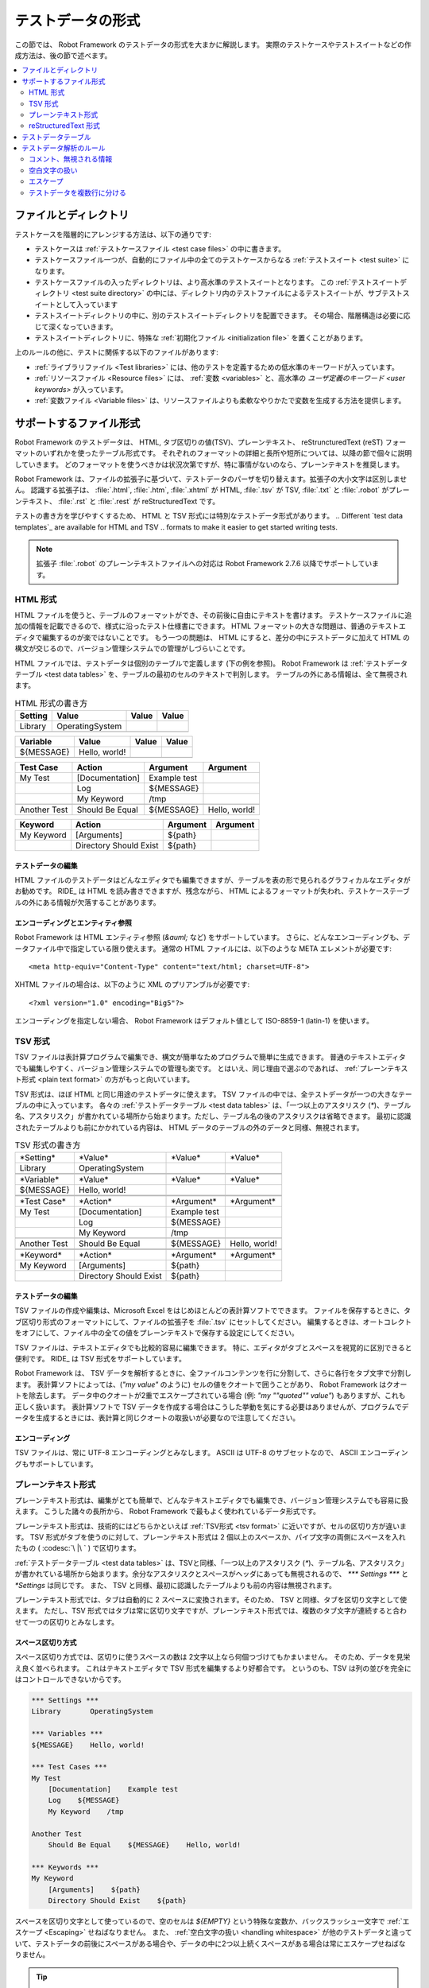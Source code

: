 .. _test data:
.. _general parsing rules:
.. _Test data syntax:

テストデータの形式
======================

この節では、 Robot Framework のテストデータの形式を大まかに解説します。
実際のテストケースやテストスイートなどの作成方法は、後の節で述べます。

.. contents::
   :depth: 2
   :local:

ファイルとディレクトリ
------------------------

テストケースを階層的にアレンジする方法は、以下の通りです:

- テストケースは :ref:`テストケースファイル <test case files>` の中に書きます。
- テストケースファイル一つが、自動的にファイル中の全てのテストケースからなる :ref:`テストスイート <test suite>` になります。
- テストケースファイルの入ったディレクトリは、より高水準のテストスイートとなります。
  この :ref:`テストスイートディレクトリ <test suite directory>` の中には、ディレクトリ内のテストファイルによるテストスイートが、サブテストスイートとして入っています
- テストスイートディレクトリの中に、別のテストスイートディレクトリを配置できます。
  その場合、階層構造は必要に応じて深くなっていきます。
- テストスイートディレクトリに、特殊な :ref:`初期化ファイル <initialization file>` を置くことがあります。

上のルールの他に、テストに関係する以下のファイルがあります:

- :ref:`ライブラリファイル <Test libraries>` には、他のテストを定義するための低水準のキーワードが入っています。
- :ref:`リソースファイル <Resource files>` には、 :ref:`変数 <variables>` と、高水準の  `ユーザ定義のキーワード <user keywords>` が入っています。
- :ref:`変数ファイル <Variable files>` は、リソースファイルよりも柔軟なやりかたで変数を生成する方法を提供します。


.. _Supported file formats:

サポートするファイル形式
--------------------------

Robot Framework のテストデータは、 HTML, タブ区切りの値(TSV)、プレーンテキスト、 reStruncturedText (reST) フォーマットのいずれかを使ったテーブル形式です。
それぞれのフォーマットの詳細と長所や短所については、以降の節で個々に説明していきます。
どのフォーマットを使うべきかは状況次第ですが、特に事情がないのなら、プレーンテキストを推奨します。

Robot Framework は、ファイルの拡張子に基づいて、テストデータのパーザを切り替えます。拡張子の大小文字は区別しません。
認識する拡張子は、 :file:`.html`, :file:`.htm`, :file:`.xhtml` が HTML,  :file:`.tsv` が TSV, :file:`.txt` と :file:`.robot` がプレーンテキスト、 :file:`.rst` と :file:`.rest` が reStructuredText です。

テストの書き方を学びやすくするため、 HTML と TSV 形式には特別なテストデータ形式があります。
.. Different `test data templates`_ are available for HTML and TSV
.. formats to make it easier to get started writing tests.

.. note:: 拡張子 :file:`.robot` のプレーンテキストファイルへの対応は Robot Framework 2.7.6 以降でサポートしています。


.. _HTML format:

HTML 形式
~~~~~~~~~~~

HTML ファイルを使うと、テーブルのフォーマットができ、その前後に自由にテキストを書けます。
テストケースファイルに追加の情報を記載できるので、様式に沿ったテスト仕様書にできます。
HTML フォーマットの大きな問題は、普通のテキストエディタで編集するのが楽ではないことです。
もう一つの問題は、 HTML にすると、差分の中にテストデータに加えて HTML の構文が交じるので、バージョン管理システムでの管理がしづらいことです。

HTML ファイルでは、テストデータは個別のテーブルで定義します (下の例を参照)。
Robot Framework は :ref:`テストデータテーブル <test data tables>` を、テーブルの最初のセルのテキストで判別します。
テーブルの外にある情報は、全て無視されます。

.. table:: HTML 形式の書き方
   :class: example

   ============  ================  =======  =======
      Setting          Value        Value    Value
   ============  ================  =======  =======
   Library       OperatingSystem
   \
   ============  ================  =======  =======

.. table::
   :class: example

   ============  ================  =======  =======
     Variable        Value          Value    Value
   ============  ================  =======  =======
   ${MESSAGE}    Hello, world!
   \
   ============  ================  =======  =======

.. table::
   :class: example

   ============  ===================  ============  =============
    Test Case           Action          Argument      Argument
   ============  ===================  ============  =============
   My Test       [Documentation]      Example test
   \             Log                  ${MESSAGE}
   \             My Keyword           /tmp
   \
   Another Test  Should Be Equal      ${MESSAGE}    Hello, world!
   ============  ===================  ============  =============

.. table::
   :class: example

   ============  ======================  ============  ==========
     Keyword            Action             Argument     Argument
   ============  ======================  ============  ==========
   My Keyword    [Arguments]             ${path}
   \             Directory Should Exist  ${path}
   ============  ======================  ============  ==========


テストデータの編集
'''''''''''''''''''''

HTML ファイルのテストデータはどんなエディタでも編集できますが、テーブルを表の形で見られるグラフィカルなエディタがお勧めです。
RIDE_ は HTML を読み書きできますが、残念ながら、 HTML によるフォーマットが失われ、テストケーステーブルの外にある情報が欠落することがあります。

.. _Encoding and entity references:

エンコーディングとエンティティ参照
''''''''''''''''''''''''''''''''''''

Robot Framework は HTML エンティティ参照 (`&auml;` など) をサポートしています。
さらに、どんなエンコーディングも、データファイル中で指定している限り使えます。
通常の HTML ファイルには、以下のような META エレメントが必要です::

  <meta http-equiv="Content-Type" content="text/html; charset=UTF-8">

XHTML ファイルの場合は、以下のように XML のプリアンブルが必要です::

  <?xml version="1.0" encoding="Big5"?>

エンコーディングを指定しない場合、 Robot Framework はデフォルト値として ISO-8859-1 (latin-1) を使います。 


.. _TSV format:

TSV 形式
~~~~~~~~~~

TSV ファイルは表計算プログラムで編集でき、構文が簡単なためプログラムで簡単に生成できます。
普通のテキストエディタでも編集しやすく、バージョン管理システムでの管理も楽です。
とはいえ、同じ理由で選ぶのであれば、 :ref:`プレーンテキスト形式 <plain text format>` の方がもっと向いています。

TSV 形式は、ほぼ HTML と同じ用途のテストデータに使えます。
TSV ファイルの中では、全テストデータが一つの大きなテーブルの中に入っています。
各々の  :ref:`テストデータテーブル <test data tables>`  は、「一つ以上のアスタリスク (`*`)、テーブル名、アスタリスク」が書かれている場所から始まります。ただし、テーブル名の後のアスタリスクは省略できます。
最初に認識されたテーブルよりも前にかかれている内容は、 HTML データのテーブルの外のデータと同様、無視されます。

.. table:: TSV 形式の書き方
   :class: tsv-example

   ============  =======================  =============  =============
   \*Setting*    \*Value*                 \*Value*       \*Value*
   Library       OperatingSystem
   \
   \
   \*Variable*   \*Value*                 \*Value*       \*Value*
   ${MESSAGE}    Hello, world!
   \
   \
   \*Test Case*  \*Action*                \*Argument*    \*Argument*
   My Test       [Documentation]          Example test
   \             Log                      ${MESSAGE}
   \             My Keyword               /tmp
   \
   Another Test  Should Be Equal          ${MESSAGE}     Hello, world!
   \
   \
   \*Keyword*    \*Action*                \*Argument*    \*Argument*
   My Keyword    [Arguments]              ${path}
   \             Directory Should Exist   ${path}
   ============  =======================  =============  =============

テストデータの編集
'''''''''''''''''''''

TSV ファイルの作成や編集は、Microsoft Excel をはじめほとんどの表計算ソフトでできます。
ファイルを保存するときに、タブ区切り形式のフォーマットにして、ファイルの拡張子を :file:`.tsv` にセットしてください。
編集するときは、オートコレクトをオフにして、ファイル中の全ての値をプレーンテキストで保存する設定にしてください。

TSV ファイルは、テキストエディタでも比較的容易に編集できます。
特に、エディタがタブとスペースを視覚的に区別できると便利です。
RIDE_ は TSV 形式をサポートしています。

Robot Framework は、 TSV データを解析するときに、全ファイルコンテンツを行に分割して、さらに各行をタブ文字で分割します。
表計算ソフトによっては、(`"my value"` のように) セルの値をクオートで囲うことがあり、 Robot Framework はクオートを除去します。
データ中のクオートが2重でエスケープされている場合 (例: `"my ""quoted"" value"`) もありますが、これも正しく扱います。
表計算ソフトで TSV データを作成する場合はこうした挙動を気にする必要はありませんが、プログラムでデータを生成するときには、表計算と同じクオートの取扱いが必要なので注意してください。

エンコーディング
'''''''''''''''''''

TSV ファイルは、常に UTF-8 エンコーディングとみなします。
ASCII は UTF-8 のサブセットなので、 ASCII エンコーディングもサポートしています。

.. _Plain text format:

プレーンテキスト形式
~~~~~~~~~~~~~~~~~~~~~

プレーンテキスト形式は、編集がとても簡単で、どんなテキストエディタでも編集でき、バージョン管理システムでも容易に扱えます。
こうした諸々の長所から、 Robot Framework で最もよく使われているデータ形式です。

プレーンテキスト形式は、技術的にはどちらかといえば :ref:`TSV形式 <tsv format>` に近いですが、セルの区切り方が違います。
TSV 形式がタブを使うのに対して、プレーンテキスト形式は 2 個以上のスペースか、パイプ文字の両側にスペースを入れたもの ( :codesc:`\ |\ ` ) で区切ります。

:ref:`テストデータテーブル <test data tables>` は、TSVと同様、「一つ以上のアスタリスク (`*`)、テーブル名、アスタリスク」が書かれている場所から始まります。余分なアスタリスクとスペースがヘッダにあっても無視されるので、 `*** Settings ***` と `*Settings` は同じです。
また、 TSV と同様、最初に認識したテーブルよりも前の内容は無視されます。

プレーンテキスト形式では、タブは自動的に 2 スペースに変換されます。そのため、 TSV と同様、タブを区切り文字として使えます。
ただし、TSV 形式ではタブは常に区切り文字ですが、プレーンテキスト形式では、複数のタブ文字が連続すると合わせて一つの区切りとみなします。

.. _Space separated format:

スペース区切り方式
''''''''''''''''''''''

スペース区切り方式では、区切りに使うスペースの数は 2文字以上なら何個つづけてもかまいません。
そのため、データを見栄え良く並べられます。
これはテキストエディタで TSV 形式を編集するより好都合です。
というのも、TSV は列の並びを完全にはコントロールできないからです。

.. sourcecode:: robotframework

   *** Settings ***
   Library       OperatingSystem

   *** Variables ***
   ${MESSAGE}    Hello, world!

   *** Test Cases ***
   My Test
       [Documentation]    Example test
       Log    ${MESSAGE}
       My Keyword    /tmp

   Another Test
       Should Be Equal    ${MESSAGE}    Hello, world!

   *** Keywords ***
   My Keyword
       [Arguments]    ${path}
       Directory Should Exist    ${path}

スペースを区切り文字として使っているので、空のセルは `${EMPTY}` という特殊な変数か、バックスラッシュ一文字で :ref:`エスケープ <Escaping>` せねばなりません。
また、 :ref:`空白文字の扱い <handling whitespace>` が他のテストデータと違っていて、テストデータの前後にスペースがある場合や、データの中に2つ以上続くスペースがある場合は常にエスケープせねばなりません。

.. tip:: キーワードと引数の間は、4文字以上スペースを入れるよう勧めます。

.. _pipe separated format:

スペース・パイプ区切り方式
'''''''''''''''''''''''''''''''

スペース区切り方式の最大の問題は、キーワードと引数の区切りが見づらいことです。
特に、引数がたくさんあるキーワードや、引数にスペースが入る場合には厄介です。
そんな時は、パイプとスペースを使った区切りの方が、セルの境界がはっきり判ります。

.. sourcecode:: robotframework

   | *Setting*  |     *Value*     |
   | Library    | OperatingSystem |

   | *Variable* |     *Value*     |
   | ${MESSAGE} | Hello, world!   |

   | *Test Case*  | *Action*        | *Argument*   |
   | My Test      | [Documentation] | Example test |
   |              | Log             | ${MESSAGE}   |
   |              | My Keyword      | /tmp         |
   | Another Test | Should Be Equal | ${MESSAGE}   | Hello, world!

   | *Keyword*  |
   | My Keyword | [Arguments] | ${path}
   |            | Directory Should Exist | ${path}

プレーンテキスト形式のテストデータには、スペース区切り方式とスペース・パイプ区切り方式を混在させられます。
ただし、一つの行の中ではどちらかに揃えねばなりません。
パイプ・スペース方式の行はパイプで開始せねばなりませんが、行末のパイプは省略可能です。
行の先頭を除き、パイプ文字の両側には必ず一つ以上スペースがなければなりません。
ただし、データの並びをはっきりさせるために、パイプの位置を他の行と揃える必要はありません。

パイプ・スペース方式では、(:ref:`末尾の空白セル <trailing empty cells>` を除き、) 空のセルをエスケープする必要はありません。
唯一、エスケープを考慮しなければならないのは、パイプの両側にスペースがあるような文字列を書きたい時で、その場合はバックスラッシュでエスケープしてください:

.. sourcecode:: robotframework

   | *** Test Cases *** |                 |                 |                      |
   | Escaping Pipe      | ${file count} = | Execute Command | ls -1 *.txt \| wc -l |
   |                    | Should Be Equal | ${file count}   | 42                   |


.. Editing and encoding:

編集とエンコーディング
''''''''''''''''''''''''

プレーンテキスト形式が HTML や TSV に対して最も優れているのは、普通のテキストエディタでの編集がとても簡単なことです。
ほとんどのエディタや IDE (Eclipse, Emacs, Vim, TextMate など) には、 Robot Framework のテストデータを編集するための構文ハイライト用プラグインがあり、キーワード保管などの機能も備えています。
RIDE_ もプレーンテキスト形式をサポートしています。

TSV 形式のテストデータと同様、プレーンテキスト形式のファイルも UTF-8 エンコーディング想定です。
従って、 ASCII エンコーディングのファイルもサポートしています。

.. _Recognized extensions:

Robot Framework の認識する拡張子
''''''''''''''''''''''''''''''''''

Robot Framework 2.7.6 から、プレーンテキスト形式のテストデータファイルの拡張子として、従来の :file:`.txt` に加えて :file:`.robot` のサポートを追加しました。
新しい拡張子を使えば、他のプレーンテキストファイルとテストデータを区別しやすくなります。

reStructuredText 形式
~~~~~~~~~~~~~~~~~~~~~~~

reStructuredText_ (reST) は、読みやすさを重視したプレーンテキストのマークアップ方式で、 Python プロジェクトのドキュメンテーションによく使われています (Python のソースコード自体にも、ユーザガイドにも)。
reST ドキュメントは HTML にコンパイルされることが多いですが、他の出力フォーマットもサポートしています。

reST を Robot Framework に使うと、簡単なテキストフォーマットのファイル中に、巧みにフォーマットしたドキュメントとテストデータを混在させられます。
ファイルは単純なテキストエディタでも簡単に編集でき、差分ツールやソースコード管理システムで扱えます。
プレーンテキストと HTML フォーマットの長所をうまく合わせたフォーマットといえるでしょう。

reST ファイルを使う場合、テストデータの定義方法は2つあります。
:ref:`コードブロック <Using code blocks>` を使って、 :ref:`プレーンテキスト形式 <plain text format>` でテストケースを書く方法と、 :ref:`HTML 形式 <HTML format>` と同じように、 :ref:`テーブル <Using tables>` で書く方法です。

.. note:: reST ファイルのテストデータを Robot Framework で扱うには、 Python の docutils_ モジュールが必要です。


.. Using code blocks:

コードブロック方式
'''''''''''''''''''''

reStructuredText のドキュメントには、コードブロックと呼ばれるマークアップにコードサンプルを入れられます。
ドキュメントを HTML などのフォーマットに変換すると、コードブロックの内容は Pygments_ などでハイライト表示されます。
標準の reST の書き方では、コードブロックは `code` ディレクティブで開始します。
Sphinx_ を使っている場合は、 `code-block` か `sourcecode` ディレクティブを使います。
ディレクティブの最初の引数には、コードブロック内のコードのプログラミング言語名を指定できます。
例えば、以下のコードブロックには、それぞれ Python と Robot Framework のコードサンプルが入っています:

.. sourcecode:: rest

    .. code:: python

       def example_keyword():
           print 'Hello, world!'

    .. code:: robotframework

       *** Test Cases ***
       Example Test
           Example Keyword

Robot Framework に reStructuredText ファイルを処理させると、まず `code`, `code-block`, `sourcecode` ブロックのうち、 Robot Framework のテストデータが入ったものを探します。
コードブロックが見つかったら、テストデータをメモリ上のファイルに書き出して実行します。コードブロック外の情報は全て無視します。

コードブロック内のテストデータは、 :ref:`プレーンテキスト形式 <plain text format>`  で書かねばなりません。
以下の例のように、スペース区切り方式、スペース・パイプ区切り方式の両方をサポートしています。

.. sourcecode:: rest

    サンプル
    ----------

    このテキストは、コードブロックの外にあるので無視されます。

    .. code:: robotframework

       *** Settings ***
       Library       OperatingSystem

       *** Variables ***
       ${MESSAGE}    Hello, world!

       *** Test Cases ***
       My Test
           [Documentation]    Example test
           Log    ${MESSAGE}
           My Keyword    /tmp

       Another Test
           Should Be Equal    ${MESSAGE}    Hello, world!

    このテキストも、コードブロックの外にあるので無視されます。
    上のブロックはスペース区切り方式のプレーンテキストで、下のブロックは
    パイプ・スペース区切り方式です。

    .. code:: robotframework

       | *** Keyword ***  |                        |         |
       | My Keyword       | [Arguments]            | ${path} |
       |                  | Directory Should Exist | ${path} |

.. note:: このフォーマット内では、バックスラッシュを使った :ref:`エスケープ <Escaping>` を使えます。
          reST のテーブルを使う時のように、2重のエスケープは要りません。

.. note:: コードブロックでテストデータを書けるようになったのは、 Robot Framework 2.8.2 からです。

.. _Using tables

テーブル方式
''''''''''''''

reStructuredText ドキュメント中に、 Robot Framework のデータの入ったコードブロックがなければ、Robot Framework は、 :ref:`HTML 形式 <HTML format>` と同様、テーブルにテストデータが入っているものとみなし、ドキュメントをメモリ上で HTML にコンパイルしてから、通常の HTML ファイルのテストデータと同じように解析します。

Robot Framework は、テーブルの最初のセルで :ref:`テストデータテーブル <test data tables>` を認識し、テーブルの外にある情報を無視します。
以下に、 4 つのテストデータを、シンプルなテーブル形式と、グリッド形式で示します:

.. sourcecode:: rest

    Example
    -------

    このテキストは、コードブロックの外にあるので無視されます。

    ============  ================  =======  =======
      Setting          Value         Value    Value
    ============  ================  =======  =======
    Library       OperatingSystem
    ============  ================  =======  =======


    ============  ================  =======  =======
      Variable         Value         Value    Value
    ============  ================  =======  =======
    ${MESSAGE}    Hello, world!
    ============  ================  =======  =======


    =============  ==================  ============  =============
      Test Case          Action          Argument      Argument
    =============  ==================  ============  =============
    My Test        [Documentation]     Example test
    \              Log                 ${MESSAGE}
    \              My Keyword          /tmp
    \
    Another Test   Should Be Equal     ${MESSAGE}    Hello, world!
    =============  ==================  ============  =============

    このテキストも、コードブロックの外にあるので無視されます。
    上はシンプルなテーブル定義の書き方で、下はグリッドを使った書き方です。

    +-------------+------------------------+------------+------------+
    |   Keyword   |         Action         |  Argument  |  Argument  |
    +-------------+------------------------+------------+------------+
    | My Keyword  | [Arguments]            | ${path}    |            |
    +-------------+------------------------+------------+------------+
    |             | Directory Should Exist | ${path}    |            |
    +-------------+------------------------+------------+------------+

.. note:: シンプルなテーブル定義の場合、各行の最初のカラムが空のときはエスケープが必要です。
          上の例では :codesc:`\\` を使っていますが `..` も使えます。

.. note:: reST ではバックスラッシュ文字をエスケープ文字として使っています。
          そのため、バックスラッシュを Robot Framework に認識させたい場合には、 `\\` のように、もう一つバックスラッシュが必要です。
          例えば、改行文字を表現するときは、 `\\n` です。
          Robot Framework のデータは、バックスラッシュを :ref:`エスケープ <escaping>` に使うので、 reST のテーブルの中で、リテラルとしてバックスラッシュを使いたい場合には、さらにエスケープして `c:\\\\temp` のように書かねばなりません。

テストをランする度に毎回 reST で HTML ファイルを生成していると、明らかにオーバヘッドを生じます。
問題になるようなら、外部ツールを使って reST ファイルを予め HTML に変換しておき、生成したファイルを Robot Framework に読ませるとよいでしょう。

.. _Editing and encoding:

編集とエンコーディング
''''''''''''''''''''''''

reStructuredText 形式のテストデータはどんなテキストエディタでも編集でき、多くのテキストエディタが reST の構文ハイライトをサポートしています。
残念ながら、 RIDE_ は reST をサポートしていません。

reST ファイルでは、非 ASCII 文字を UTF-8 エンコーディングで保存せねばなりません。

.. _Syntax errors in reST source files:

reST ソースファイルの構文エラー
''''''''''''''''''''''''''''''''''

reStructuredText ドキュメントが構文的に正しくない場合 (テーブルの書式がおかしい場合など) は、 reST ファイルの解析に失敗するため、テストケースを抽出できないことがあります。単一の reST ファイルを実行しているときには、 Robot Framework はコンソールにエラーを出力しますが、ディレクトリ単位で実行しているときには、解析エラーは無視されてしまいます。

Robot Framework 2.9.2 からは、 `SEVERE` レベルに達しないエラーを無視することで、 reST 文書中に標準でサポートしないディレクティブやマークアップがあっても、ノイズの影響を受けないようにしました。
この仕様のため、 reST マークアップのエラーはテストランナには隠蔽されますが、 docutils でファイルを普通にコンパイルするとエラーが表示されるので注意してください。


.. _Test data tables:

テストデータテーブル
-----------------------

テストデータは、以下の 4 つのタイプのテーブルで構成されています。
各々のテストデータテーブルは、テーブルの最初のセルの値で区別します。
Robot Framework が認識するテーブル名は、 `Settings` (設定)、 `Variables` (変数), `Test Cases` (テストケース), `Keywords` (キーワード) です。
テーブル名は大小文字の区別をせず、 `Setting` や `Test Case` のように単数形でもかまいません。

.. table:: テストデータテーブルとその役割
   :class: tabular

   +--------------+------------------------------------------------+
   |  テーブル    |                     用途                       |
   +==============+================================================+
   | Settings     | | 1) :ref:`テストライブラリ <test libraries>`, |
   |              |   :ref:`リソースファイル <resource files>`,    |
   |              |   :ref:`変数ファイル <variable files>`         |
   |              |   の取り込み                                   |
   |              | | 2) :ref:`テストスイート <test suites>` や    |
   |              |   :ref:`テストケース` のメタデータの定義       |
   +--------------+------------------------------------------------+
   | Variables    | テストデータ中で使う :ref:`変数 <variables>`   |
   |              | の定義                                         |
   +--------------+------------------------------------------------+
   | Test Cases   | 定義済みのキーワードを使った                   |
   |              | :ref:`テストケース定義 <Creating test cases>`  |
   +--------------+------------------------------------------------+
   | Keywords     | 既存の低水準キーワードを使った                 |
   |              | :ref:`キーワード定義 <Creating user keywords>` |
   +--------------+------------------------------------------------+


.. _Rules for parsing the data:

テストデータ解析のルール
--------------------------

.. _comment:
.. _Ignored data:

コメント、無視される情報
~~~~~~~~~~~~~~~~~~~~~~~~~

Robot Framework がテストデータを解析する際、以下の内容は無視されます:

- 最初のセルに :ref:`テストデータテーブル <Test data tables>` の名前が入っていないテーブル。
- テストデータのテーブルで、最初の行の最初のセル以外の内容。
- 最初に見つかったテストデータテーブルより前に書かれている情報全て。
  テーブルの間に何か記述できるデータフォーマットの場合は、その内容も無視されます。
- テーブルの見栄えをよくするなどの目的で挿入されている空の行。
- 行末側の空のセルで、 :ref:`エスケープ <Prevent ignoring empty cells>` していないもの全て。
- :ref:`エスケープ <escaping>` に使っていないバックスラッシュ (:codesc:`\\`) 全て。
- セル中の値がハッシュ文字 (`#`) で始まる場合、ハッシュ文字より後ろの内容。
  この機能を使って、テストデータのコメントを書けます。
- HTML/reST 中の全マークアップ。

Robot Framework がテストデータ中の情報を無視した場合、その情報は結果レポートから一切アクセスできません。
また、 Robot Framework と組み合わせて使うツールのほとんどが、同じようにデータを無視します。
Robot Framework の出力に何らかの情報を表示したいなら、テストケースやテストスイートにドキュメントやメタデータを付与するか、 :ref:`組み込み <BuiltIn>` キーワードの :name:`Log` や :name:`Comment` を使ってログに出力してください。

.. _Handling whitespace:

空白文字の扱い
~~~~~~~~~~~~~~~~~~~

Robot Framework は、空白文字を HTML のソースコード中の空白文字と同じように扱います。すなわち:

- 改行、復帰、タブはスペースに変換される。
- セルの先頭や末尾に入っている空白文字は全て無視する。
- スペースが複数個並んでいる時は、ひとつのスペースに置き換える。

加えて、非改行スペースは普通のスペースに置き換わります。
これは、普通のスペースの代わりに誤って非改行スペースを使ってしまった場合に、検出が難しいエラーとなるのを防ぐためです。

セルの先頭や末尾のスペース、複数個並んだスペースが必要な場合は、 :ref:`エスケープ <Prevent ignoring spaces>` が必要です。
改行、復帰、タブ、非改行スペースは、それぞれ `\n`, `\r`, `\t`, `\xA0` といった :ref:`エスケープシーケンス <escape sequences>` で入力できます。

.. _Escaping:

エスケープ
~~~~~~~~~~~

Robot Framework のテストデータでエスケープに使う文字は、バックスラッシュ (:codesc:`\\`) です。
:ref:`組み込み変数 <built-in variables>` の `${EMPTY}` および `${SPACE}` もよく使われます。
この節では、それぞれのエスケープメカニズムについて解説します。

.. _Escaping special characters:

特殊文字のエスケープ
''''''''''''''''''''''

バックスラッシュを使って特殊文字をエスケープすることで、リテラルとしてその文字を表現できます。

.. table:: 特殊文字のエスケープ
   :class: tabular

   ======  ==========================================================  ============================
    文字                         意味                                               例
   ======  ==========================================================  ============================
   `\$`    :ref:`スカラー変数 <scalar variable>` の開始記号でない      `\${notvar}`
   `\@`    :ref:`リスト変数 <list variable>` の開始記号でない          `\@{notvar}`
   `\%`    :ref:`環境変数 <environment variable>` の開始記号でない     `\%{notvar}`
   `\#`    :ref:`コメント <comment>` の開始記号でない                  `\# not comment`
   `\=`    :ref:`名前付き引数 <named argument syntax>` の記法でない    `not\=named`
   `\|`    :ref:`パイプ区切り <pipe separated format>` でない          `| Run | ps \| grep xxx |`
   `\\`    バックスラッシュそのもので、何もエスケープしない            `c:\\temp, \\${var}`
   ======  ==========================================================  ============================

.. _escape sequence:
.. _escape sequences:
.. _Forming escape sequences:

エスケープシーケンスの記法
''''''''''''''''''''''''''''

バックスラッシュは、テストデータ中で入力するのが難しい文字を扱うときに、文字を表現する特殊なエスケープシーケンスにも使われます。

.. table:: エスケープシーケンス
   :class: tabular

   =============  ====================================  ============================
    シーケンス                   意味                                例
   =============  ====================================  ============================
   `\n`           改行文字                              `first line\n2nd line`
   `\r`           復帰文字                              `text\rmore text`
   `\t`           タブ                                  `text\tmore text`
   `\xhh`         16 進 `hh` で表される文字             `null byte: \x00, ä: \xE4`
   `\uhhhh`       16 進 `hhhh` で表される文字           `snowman: \u2603`
   `\Uhhhhhhhh`   16 進 `hhhhhhhh` で表される文字       `love hotel: \U0001f3e9`
   =============  ====================================  ============================

.. note::
   テストデータ中でエスケープシーケンスで表した文字は、 `\x02` のようなものも含め、全て Unicode での表現なので、必要に応じて明示的な変換が必要です。
   変換は、例えば、 :ref:`BuiltIn` や :ref:`String` ライブラリの :name:`Convert To Bytes` や :name:`Encode String To Bytes` といったキーワードでできます。
あるいは、Python コードで `str(value)` や `value.encode('UTF-8')` のようにして変換できます。

.. note::
   `\x`, `\u`, `\U` に無効な16進の値を指定した場合は、バックスラッシュ抜きの16進値に変換されます。
   たとえば、 `\xAX` (16進でない) や `\U00110000` (値が大きすぎる) は、それぞれ `xAX` や `U00110000` になります。
   ただし、この挙動は将来変更される可能性があります。

.. note::
   OS による改行文字の違い (Windows は `\r\n` , それ以外は `\n` elsewhere) を吸収したい場合は、 :ref:`組み込み変数 <built-in variable>` の `${\n}` を使えます。

.. note::
   `\n` の後にエスケープなしの空白文字を続けた場合は無視されます。
   つまり、 `two lines\nhere` と `two lines\n here` は同じになります。
   これはもともと、 HTML 形式で改行を含む長い行を折り返せるようにするための措置ですが、他のフォーマットにも適用されています。
   唯一の例外は、 :ref:`拡張変数記法 <extended variable syntax>` 中の空白文字は無視されないというルールです。

.. note::
   `\x`, `\u`, `\U` のエスケープシーケンスは Robot Framework 2.8.2 で導入されました。

.. _Prevent ignoring empty cells:

空セルを無視させない方法
''''''''''''''''''''''''''''

セルの前後にあるスペースや、セル内の複数連続するスペースは :ref:`無視される <handling whitespace>` ので、キーワードの引数などでスペースを無視させたくないときには、スペースをエスケープする必要があります。
空のセルを無視させたくないときと同じように、 :ref:`組み込み変数 <built-in variable>` の `${SPACE}` でも表現できます。

キーワードの引数に空の値を指定したい場合など、データを :ref:`無視 <Ignored data>` させたくないときには、空セルのエスケープが必要です。
行の末尾側にある空のセルは、テストデータをどのフォーマットで書いていてもエスケープが必要です。
:ref:`スペース区切り方式 <space separated format>` のフォーマットの場合は、空の値はどこにあっても常にエスケープせねばなりません。

空のセルは、バックラッシュでエスケープするか、 :ref:`組み込み変数 <built-in variable>` の `${EMPTY}` で表現します。
見やすさの観点から、基本的に後者を勧めます。
例外は、 :ref:`スペース区切り方式 <space separated format>` のフォーマットで :ref:`for ループ <for loops>` を書いていて、セルのインデントにバックスラッシュを使うときです。
こうしたケースについて、以下に例を挙げます。最初の例は HTML のテーブル、次の例はスペース区切り方式のテキストフォーマットです:

.. table::
   :class: example

   ==================  ============  ==========  ==========  ===================================
        Test Case         Action      Argument    Argument                Argument
   ==================  ============  ==========  ==========  ===================================
   Using backslash     Do Something  first arg   \\
   Using ${EMPTY}      Do Something  first arg   ${EMPTY}
   Non-trailing empty  Do Something              second arg  # HTML 形式は行末のエスケープ不要
   For loop            :FOR          ${var}      IN          @{VALUES}
   \                                 Log         ${var}      # エスケープは不要
   ==================  ============  ==========  ==========  ===================================

.. sourcecode:: robotframework

   *** Test Cases ***
   Using backslash
       Do Something    first arg    \
   Using ${EMPTY}
       Do Something    first arg    ${EMPTY}
   Non-trailing empty
       Do Something    ${EMPTY}     second arg    # スペース区切り方式ではエスケープが必要
   For loop
       :FOR    ${var}    IN    @{VALUES}
       \    Log    ${var}                         # エスケープが必要。バックスラッシュが見やすい


.. _Prevent ignoring spaces:

スペースを無視させない方法
'''''''''''''''''''''''''''''

セルの前後にあるスペースや、セル内の複数連続するスペースは :ref:`無視される <handling whitespace>` ので、キーワードの引数などでスペースを無視させたくないときには、スペースをエスケープする必要があります。
空のセルを無視させたくないときと同じように、 :ref:`組み込み変数 <built-in variable>` の `${SPACE}` でも表現できます。

.. table:: スペースをエスケープする方法の例
   :class: tabular

   ==================================  ===============================  ===========================================
        バックスラッシュを使う方法         `${SPACE}` を使う方法                        備考
   ==================================  ===============================  ===========================================
   :codesc:`\\ 前のスペース``          `${SPACE}前のスペース`
   :codesc:`後ろのスペース \\`         `後ろのスペース${SPACE}`         バックスラッシュはスペースの後ろ
   :codesc:`\\ \\`                     `${SPACE}`                       爆スラッシュはスペースの前後
   :codesc:`セル中の \\ \\ スペース`   `セル中の${SPACE * 3}スペース`   `拡張変数記法<extended variable syntax>`_
   ==================================  ===============================  ===========================================

上の例のように、 `${SPACE}` を使ったほうが、テストデータはわかりやすく書けます。
特に、 :ref:`拡張変数記法 <extended variable syntax>` と組み合わせることで、スペースが複数個のときに便利です。

.. _split into several rows:
.. _Dividing test data to several rows:

テストデータを複数行に分ける
~~~~~~~~~~~~~~~~~~~~~~~~~~~~~~~~~~

一行におさまらないデータがあるばあい、省略符号 (`...`) を使って、前行からの続きを書けます。
キーワードテーブルの場合、省略符号の前には、必ず一つ以上空のセルが必要です。
設定テーブルと変数テーブルについては行頭に省略符号を書けます。
どのテーブルも、省略符号よりも前の空のセルは無視されます。

さらに、設定テーブルの項目のうち、値がひとつしかないもの (主にドキュメント) は、データを複数のカラムに分けて記述できます。
その場合、各セルの値は、テストデータを解析するときにスペースで結合されます。
Robot Framework 2.7 からは、ドキュメントとテストスイートのメタデータを複数行に分けて書くと、 :ref:`改行で結合されます <Newlines in test data>` 。

以下のサンプルは、上記の規則を実演したものです。
最初の3つのテーブルはでは、テストデータは分割されていません。
その次の3つのテーブルを見れば、複数行に分けることで少ないカラム数でテストデータを表現できることがわかります。

.. table:: テストデータ行を分割せず、一行に収めたテーブルの例
   :class: example

   ============  =======  =======  =======  =======  =======  =======
     Setting      Value    Value    Value    Value    Value    Value
   ============  =======  =======  =======  =======  =======  =======
   Default Tags  tag-1    tag-2    tag-3    tag-4    tag-5    tag-6
   ============  =======  =======  =======  =======  =======  =======

.. table::
   :class: example

   ==========  =======  =======  =======  =======  =======  =======
    Variable    Value    Value    Value    Value    Value    Value
   ==========  =======  =======  =======  =======  =======  =======
   @{LIST}     this     list     has      quite    many     items
   ==========  =======  =======  =======  =======  =======  =======

.. table::
   :class: example

   +-----------+-----------------+---------------+------+-------+------+------+-----+-----+
   | Test Case |     Action      |   Argument    | Arg  |  Arg  | Arg  | Arg  | Arg | Arg |
   +===========+=================+===============+======+=======+======+======+=====+=====+
   | Example   | [Documentation] | Documentation |      |       |      |      |     |     |
   |           |                 | for this test |      |       |      |      |     |     |
   |           |                 | case.\\n This |      |       |      |      |     |     |
   |           |                 | can get quite |      |       |      |      |     |     |
   |           |                 | long...       |      |       |      |      |     |     |
   +-----------+-----------------+---------------+------+-------+------+------+-----+-----+
   |           | [Tags]          | t-1           | t-2  | t-3   | t-4  | t-5  |     |     |
   +-----------+-----------------+---------------+------+-------+------+------+-----+-----+
   |           | Do X            | one           | two  | three | four | five | six |     |
   +-----------+-----------------+---------------+------+-------+------+------+-----+-----+
   |           | ${var} =        | Get X         | 1    | 2     | 3    | 4    | 5   | 6   |
   +-----------+-----------------+---------------+------+-------+------+------+-----+-----+

.. table:: テストデータ行を分割して、複数行に収めたテーブルの例
   :class: example

   ============  =======  =======  =======
     Setting      Value    Value    Value
   ============  =======  =======  =======
   Default Tags  tag-1    tag-2    tag-3
   ...           tag-4    tag-5    tag-6
   ============  =======  =======  =======

.. table::
   :class: example

   ==========  =======  =======  =======
    Variable    Value    Value    Value
   ==========  =======  =======  =======
   @{LIST}     this     list     has
   ...         quite    many     items
   ==========  =======  =======  =======

.. table::
   :class: example

   ===========  ================  ==============  ==========  ==========
    Test Case       Action           Argument      Argument    Argument
   ===========  ================  ==============  ==========  ==========
   Example      [Documentation]   Documentation   for this    test case.
   \            ...               This can get    quite       long...
   \            [Tags]            t-1             t-2         t-3
   \            ...               t-4             t-5
   \            Do X              one             two         three
   \            ...               four            five        six
   \            ${var} =          Get X           1           2
   \                              ...             3           4
   \                              ...             5           6
   ===========  ================  ==============  ==========  ==========
